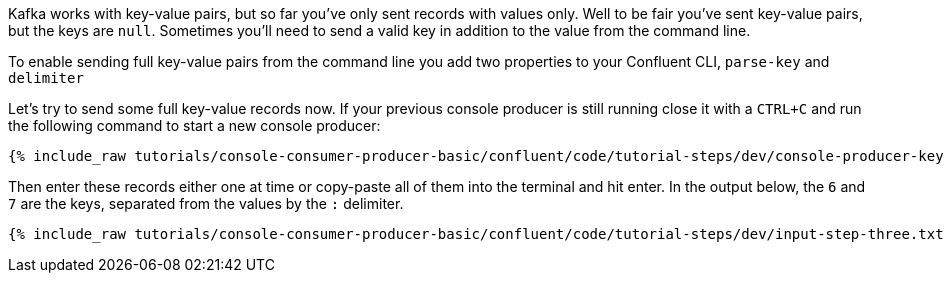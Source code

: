 Kafka works with key-value pairs, but so far you've only sent records with values only.  Well to be fair you've sent key-value pairs, but the keys are `null`.
Sometimes you'll need to send a valid key in addition to the value from the command line.

To enable sending full key-value pairs from the command line you add two properties to your Confluent CLI, `parse-key` and `delimiter`

Let's try to send some full key-value records now.  If your previous console producer is still running close it with a `CTRL+C` and run the following command to start a new console producer:

+++++
<pre class="snippet"><code class="shell">{% include_raw tutorials/console-consumer-producer-basic/confluent/code/tutorial-steps/dev/console-producer-keys.sh %}</code></pre>
+++++


Then enter these records either one at time or copy-paste all of them into the terminal and hit enter.
In the output below, the `6` and `7` are the keys, separated from the values by the `:` delimiter.

+++++
<pre class="snippet"><code class="shell">{% include_raw tutorials/console-consumer-producer-basic/confluent/code/tutorial-steps/dev/input-step-three.txt %}</code></pre>
+++++
